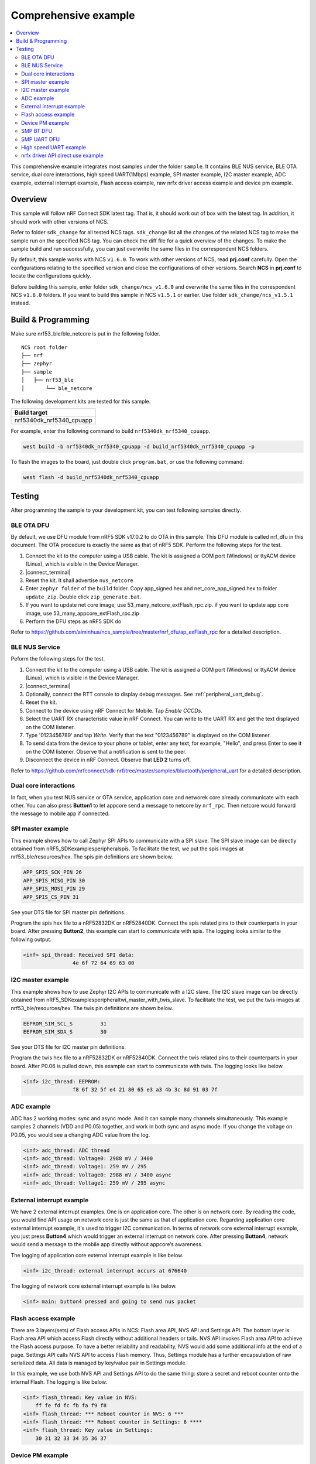 .. appcore:

Comprehensive example
#####################

.. contents::
   :local:
   :depth: 2

This comprehensive example integrates most samples under the folder ``sample``. It contains BLE NUS service, BLE OTA service, dual core interactions, high speed UART(1Mbps) example, 
SPI master example, I2C master example, ADC example, external interrupt example, Flash access example, raw nrfx driver access example and device pm example. 

Overview
********

This sample will follow nRF Connect SDK latest tag. That is, it should work out of box with the latest tag. In addition, it should work with other versions of NCS. 

Refer to folder ``sdk_change`` for all tested NCS tags. ``sdk_change`` list all the changes of the related NCS tag to make the sample run on the specified NCS tag. 
You can check the diff file for a quick overview of the changes. To make the sample build and run successfully, you can just overwrite the same files in the correspondent NCS folders. 

By default, this sample works with NCS ``v1.6.0``. To work with other versions of NCS, read **prj.conf** carefully. Open the configurations relating to the specified version
and close the configurations of other versions. Search **NCS** in **prj.conf** to locate the configurations quickly.
	
Before building this sample, enter folder ``sdk_change/ncs_v1.6.0`` and overwrite the same files in the correspondent NCS ``v1.6.0`` folders. If you want to build this sample
in NCS ``v1.5.1`` or earlier. Use folder ``sdk_change/ncs_v1.5.1`` instead. 


Build & Programming
*******************

Make sure nrf53_ble/ble_netcore is put in the following folder.

::

    NCS root folder
    ├── nrf
    ├── zephyr
    ├── sample          
    │   ├── nrf53_ble
    │       └── ble_netcore


The following development kits are tested for this sample. 

+------------------------------------------------------------------+
|Build target                                                      +
+==================================================================+
|nrf5340dk_nrf5340_cpuapp                                          |
+------------------------------------------------------------------+

For example, enter the following command to build ``nrf5340dk_nrf5340_cpuapp``.

.. code-block:: console

   west build -b nrf5340dk_nrf5340_cpuapp -d build_nrf5340dk_nrf5340_cpuapp -p
   
To flash the images to the board, just double click ``program.bat``, or use the following command:

.. code-block:: console

   west flash -d build_nrf5340dk_nrf5340_cpuapp

Testing
*******

After programming the sample to your development kit, you can test following samples directly.

BLE OTA DFU
===========

By default, we use DFU module from nRF5 SDK v17.0.2 to do OTA in this sample. This DFU module is called nrf_dfu in this document. The OTA procedure is exactly
the same as that of nRF5 SDK. Perform the following steps for the test.

1. Connect the kit to the computer using a USB cable. The kit is assigned a COM port (Windows) or ttyACM device (Linux), which is visible in the Device Manager.
#. |connect_terminal|
#. Reset the kit. It shall advertise ``nus_netcore``
#. Enter ``zephyr folder`` of the ``build`` folder. Copy app_signed.hex and net_core_app_signed.hex to folder ``update_zip``. Double click ``zip_generate.bat``.
#. If you want to update net core image, use 53_many_netcore_extFlash_rpc.zip. if you want to update app core image, use 53_many_appcore_extFlash_rpc.zip
#. Perform the DFU steps as nRF5 SDK do

Refer to https://github.com/aiminhua/ncs_sample/tree/master/nrf_dfu/ap_exFlash_rpc for a detailed description.

BLE NUS Service
===============

Peform the following steps for the test.

1. Connect the kit to the computer using a USB cable. The kit is assigned a COM port (Windows) or ttyACM device (Linux), which is visible in the Device Manager.
#. |connect_terminal|
#. Optionally, connect the RTT console to display debug messages. See :ref:`peripheral_uart_debug`.
#. Reset the kit.
#. Connect to the device using nRF Connect for Mobile. Tap `Enable CCCDs`.
#. Select the UART RX characteristic value in nRF Connect.
   You can write to the UART RX and get the text displayed on the COM listener.
#. Type '0123456789' and tap `Write`.
   Verify that the text "0123456789" is displayed on the COM listener.
#. To send data from the device to your phone or tablet, enter any text, for example, "Hello", and press Enter to see it on the COM listener.
   Observe that a notification is sent to the peer.
#. Disconnect the device in nRF Connect.
   Observe that **LED 2** turns off.

Refer to https://github.com/nrfconnect/sdk-nrf/tree/master/samples/bluetooth/peripheral_uart for a detailed description.

Dual core interactions
======================

In fact, when you test NUS service or OTA service, application core and networek core already communicate with each other. 
You can also press **Button1** to let appcore send a message to netcore by ``nrf_rpc``. Then netcore would forward the message to mobile app if connected.

SPI master example
==================

This example shows how to call Zephyr SPI APIs to communicate with a SPI slave. The SPI slave image can be directly obtained from nRF5_SDK\examples\peripheral\spis. 
To facilitate the test, we put the spis images at nrf53_ble/resources/hex. The spis pin definitions are shown below.

.. code-block:: console

   APP_SPIS_SCK_PIN 26
   APP_SPIS_MISO_PIN 30
   APP_SPIS_MOSI_PIN 29
   APP_SPIS_CS_PIN 31
   
See your DTS file for SPI master pin definitions.
 
Program the spis hex file to a nRF52832DK or nRF52840DK. Connect the spis related pins to their counterparts in your board.
After pressing **Button2**, this example can start to communicate with spis. The logging looks similar to the following output.

.. code-block:: console

	<inf> spi_thread: Received SPI data:
			4e 6f 72 64 69 63 00

I2C master example
==================

This example shows how to use Zephyr I2C APIs to communicate with a I2C slave. The I2C slave image can be directly obtained from nRF5_SDK\examples\peripheral\twi_master_with_twis_slave.
To facilitate the test, we put the twis images at nrf53_ble/resources/hex. The twis pin definitions are shown below.

.. code-block:: console

	EEPROM_SIM_SCL_S         31   
	EEPROM_SIM_SDA_S         30  
   
See your DTS file for I2C master pin definitions.
 
Program the twis hex file to a nRF52832DK or nRF52840DK. Connect the twis related pins to their counterparts in your board.
After P0.06 is pulled down, this example can start to communicate with twis. The logging looks like below.

.. code-block:: console

	<inf> i2c_thread: EEPROM:
			f8 6f 32 5f e4 21 80 65 e3 a3 4b 3c 8d 91 03 7f
	
ADC example
===========

ADC has 2 working modes: sync and async mode. And it can sample many channels simultaneously. This example samples 2 channels (VDD and P0.05) together, 
and work in both sync and async mode. If you change the voltage on P0.05, you would see a changing ADC value from the log.

.. code-block:: console

	<inf> adc_thread: ADC thread
	<inf> adc_thread: Voltage0: 2988 mV / 3400
	<inf> adc_thread: Voltage1: 259 mV / 295
	<inf> adc_thread: Voltage0: 2988 mV / 3400 async
	<inf> adc_thread: Voltage1: 259 mV / 295 async

External interrupt example
==========================

We have 2 external interrupt examples. One is on application core. The other is on network core. By reading the code, you would find API usage 
on network core is just the same as that of application core. Regarding application core external interrupt example, it's used to trigger I2C communication. 
In terms of network core external interrupt example, you just press **Button4** which would trigger an external interrupt on network core. 
After pressing **Button4**, network would send a message to the mobile app directly without appcore’s awareness. 

The logging of application core external interrupt example is like below.

.. code-block:: console

	<inf> i2c_thread: external interrupt occurs at 676640	

The logging of network core external interrupt example is like below.

.. code-block:: console

	<inf> main: button4 pressed and going to send nus packet	

Flash access example
====================

There are 3 layers(sets) of Flash access APIs in NCS: Flash area API, NVS API and Settings API. The bottom layer is Flash area API which access Flash directly 
without additional headers or tails. NVS API invokes Flash area API to achieve the Flash access purpose. To have a better reliability and readability, 
NVS would add some additional info at the end of a page.  Settings API calls NVS API to access Flash memory. Thus, Settings module has a further encapsulation 
of raw serialized data. All data is managed by key/value pair in Settings module.

In this example, we use both NVS API and Settings API to do the same thing: store a secret and reboot counter onto the internal Flash. The logging is like below.

.. code-block:: console

	<inf> flash_thread: Key value in NVS:
            ff fe fd fc fb fa f9 f8                                
	<inf> flash_thread: *** Reboot counter in NVS: 6 ***
	<inf> flash_thread: *** Reboot counter in Settings: 6 ****
	<inf> flash_thread: Key value in Settings:
            30 31 32 33 34 35 36 37                           

Device PM example
=================

We can use PM to turn on/off peripherals dynamically to save power consumption. 
In this example, press **Button3** to turn on/off UART0/UART1 repeatedly. If the logging backend is UART0, the logging message would be gone after pressing **Button3**.	
The logging is like below.

.. code-block:: console

	<inf> main: button3 isr
	<inf> main: UART0 is in active state. We suspend it
	<inf> main: button3 isr
	<inf> main: UART0 is in suspend state. We activate it
	<inf> main: ## UART0 is active now ##

SMP BT DFU
==========

We can also do OTA by SMP BT protocol which is an inherent module of NCS. Change the default configurations before the building process.

* Change ``nrf53_ble/appcore/prj.conf``.

.. code-block:: console

	## Open the following config to run SMP DFU ##
	CONFIG_MCUMGR=y
	CONFIG_MCUMGR_CMD_IMG_MGMT=y
	CONFIG_MCUMGR_CMD_OS_MGMT=y
	CONFIG_OS_MGMT_TASKSTAT=n
	CONFIG_OS_MGMT_ECHO=y
	CONFIG_IMG_BLOCK_BUF_SIZE=2048
	CONFIG_MCUMGR_BUF_SIZE=256
	CONFIG_MCUMGR_BUF_COUNT=4
	CONFIG_MGMT_CBORATTR_MAX_SIZE=512
	## CONFIG_IMG_ERASE_PROGRESSIVELY=y

	## SMP BLE DFU via RPC config ##
	CONFIG_RPC_SMP_BT=y

	## Open the following config to run nrf_dfu OTA ##
	# CONFIG_NRF_DFU=y
	# CONFIG_NRF_DFU_RPC_APP=y
	# # CONFIG_NRF_DFU_LOG_LEVEL=3
	# CONFIG_IMG_MANAGER=y
	# CONFIG_MCUBOOT_IMG_MANAGER=y
	# CONFIG_IMG_BLOCK_BUF_SIZE=4096

* Change ``nrf53_ble/ble_netcore/prj.conf``. 

.. code-block:: console

	## Open the following config to run SMP OTA ##
	CONFIG_RPC_SMP_BT=y

	## Open the following config to run nrf_dfu OTA ##
	# CONFIG_NRF_DFU_BT=y
	# CONFIG_NRF_DFU_RPC_NET=y
	# CONFIG_BT_RX_STACK_SIZE=4096

Then build the project and program it to the board.

To OTA application core application, follow the steps below.
1. Copy ``build*\zephyr\app_update.bin`` to your mobile phone.
#. Open nRF connect for Mobile on your phone. 
#. Connect the board. 
#. Tap `DFU` button on the right top corner. 
#. Select **app_update.bin** in your phone.
#. DFU complete 

To OTA network core application, follow the steps below.
1. Copy ``build*\zephyr\net_core_app_update.bin`` to your mobile phone
#. Open nRF connect for Mobile on your phone. 
#. Connect the board. 
#. Tap `DFU` button on the right top corner. 
#. Select **net_core_app_update.bin** in your phone.
#. DFU complete 


SMP UART DFU
============

Based on the changes of `SMP BT DFU`_, you need to add the following changes to make ``SMP UART DFU`` work.

* Change ``nrf53_ble/appcore/prj.conf``.

.. code-block:: console

	## SMP UART DFU config ##
	CONFIG_MCUMGR_SMP_UART=y
	CONFIG_UART_MCUMGR_RX_BUF_SIZE=256
	CONFIG_UART_MCUMGR_RX_BUF_COUNT=2
	CONFIG_UART_0_INTERRUPT_DRIVEN=y
	
	CONFIG_LOG_BACKEND_UART=n
	CONFIG_LOG_BACKEND_RTT=y
	CONFIG_USE_SEGGER_RTT=y
	CONFIG_RTT_CONSOLE=y
	CONFIG_UART_CONSOLE=n

Refer to https://docs.zephyrproject.org/latest/guides/device_mgmt/index.html#mcumgr-cli for the DFU procedures. And see ``nrf53_ble/resources/mcumgr_uart_cmd.txt``
for the commands tested in Windows(mcumgr cli is not so stable on Windows)	
	
High speed UART example
=======================

In this example, you can achieve 1Mbps baud rate. UART has 3 working mode: poll, interrupt and async. To achieve high speed UART, async mode must be used.  
To test the reliability of 1Mbps UART, you can transfer a file from PC end to the device end. In this example, when PC sends some data to the device, the device 
would send the same data back to the PC. In this way, you can verify the reliability of 1Mbps UART.

When doing the loopback test of 1Mbps UART, make sure BLE connection is disconnected and RTT logging terminal is closed since they would have a great
impact on the UART communication. You can use ``Serial Debug Assistant`` from Microsoft Store for the test. 

To make 1Mbps UART work, you need to change the default configurations.
 
* Change ``nrf5340dk_nrf5340_cpuapp.overlay`` to set the 1Mbps baud rate

.. code-block:: console

	current-speed = < 1000000 >;
 
* Change ``prj.conf`` to change logging backend to RTT

.. code-block:: console

	CONFIG_LOG_BACKEND_UART=n
	CONFIG_LOG_BACKEND_RTT=y
	CONFIG_USE_SEGGER_RTT=y
	CONFIG_RTT_CONSOLE=y
	CONFIG_UART_CONSOLE=n

Build the project and program it to the board.  

You can use ``Serial Debug Assistant`` to send a file to the board. The board would forward the same file back to the PC. Verify whether they are the same.


nrfx driver API direct use example
==================================

Many users want to invoke nrfx drivers API directly so that they can skip Zephyr layers to speed up the access or not to use kconfig or deviceTree to 
have a back compatibility of his old projects. This example shows how to call SPI and RTC bottom layer driver API directly without the awareness of Zephyr system.

* Change ``prj.conf`` before the building process.

.. code-block:: console

	## SPI master example ##
	# CONFIG_EXAMPLE_SPIM=y
	# CONFIG_SPI=y
	# CONFIG_NRFX_SPIM3=y

	## raw nrfx(spim3 & rtc0) driver API usage example ##
	CONFIG_EXAMPLE_RAW_NRFX=y
	CONFIG_NRFX_SPIM3=y
	CONFIG_NRFX_RTC0=y

* Change ``nrf5340dk_nrf5340_cpuapp.overlay`` to disable spi3

.. code-block:: console

	status = "disabled";
 
Regarding SPI example, it serves the same function as `SPI master example`_. See `SPI master example`_ for the testing steps. 

Regarding RTC example, it’s just the same function as nRF5_SDK\examples\peripheral\rtc: after 5 seconds, LED2 is turned on by RTC ISR. 

The logging is like below.

.. code-block:: console

	<inf> raw_nrfx_thread: raw RTC cc0 evt
	<inf> raw_nrfx_thread: raw spi master thread
	<inf> raw_nrfx_thread: Transfer completed.	
	<inf> raw_nrfx_thread: Received:
			4e 6f 72 64 69 63 00
